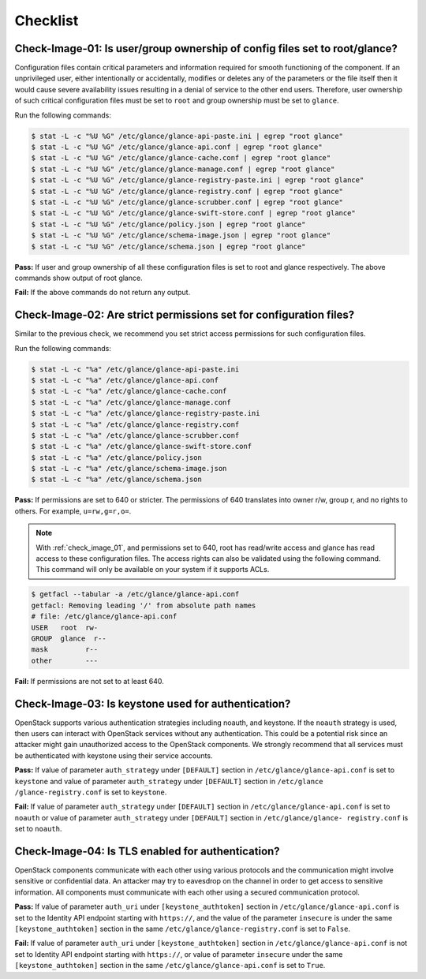 =========
Checklist
=========

.. _check_image_01:

Check-Image-01: Is user/group ownership of config files set to root/glance?
~~~~~~~~~~~~~~~~~~~~~~~~~~~~~~~~~~~~~~~~~~~~~~~~~~~~~~~~~~~~~~~~~~~~~~~~~~~

Configuration files contain critical parameters and information required for
smooth functioning of the component. If an unprivileged user, either
intentionally or accidentally, modifies or deletes any of the parameters or
the file itself then it would cause severe availability issues resulting in a
denial of service to the other end users. Therefore, user ownership of such
critical configuration files must be set to ``root`` and group ownership
must be set to ``glance``.

Run the following commands:

.. code:: console

   $ stat -L -c "%U %G" /etc/glance/glance-api-paste.ini | egrep "root glance"
   $ stat -L -c "%U %G" /etc/glance/glance-api.conf | egrep "root glance"
   $ stat -L -c "%U %G" /etc/glance/glance-cache.conf | egrep "root glance"
   $ stat -L -c "%U %G" /etc/glance/glance-manage.conf | egrep "root glance"
   $ stat -L -c "%U %G" /etc/glance/glance-registry-paste.ini | egrep "root glance"
   $ stat -L -c "%U %G" /etc/glance/glance-registry.conf | egrep "root glance"
   $ stat -L -c "%U %G" /etc/glance/glance-scrubber.conf | egrep "root glance"
   $ stat -L -c "%U %G" /etc/glance/glance-swift-store.conf | egrep "root glance"
   $ stat -L -c "%U %G" /etc/glance/policy.json | egrep "root glance"
   $ stat -L -c "%U %G" /etc/glance/schema-image.json | egrep "root glance"
   $ stat -L -c "%U %G" /etc/glance/schema.json | egrep "root glance"

**Pass:** If user and group ownership of all these configuration files is set
to root and glance respectively. The above commands show output of root glance.

**Fail:** If the above commands do not return any output.

.. _check_image_02:

Check-Image-02: Are strict permissions set for configuration files?
~~~~~~~~~~~~~~~~~~~~~~~~~~~~~~~~~~~~~~~~~~~~~~~~~~~~~~~~~~~~~~~~~~~

Similar to the previous check, we recommend you set strict access
permissions for such configuration files.

Run the following commands:

.. code:: console

    $ stat -L -c "%a" /etc/glance/glance-api-paste.ini
    $ stat -L -c "%a" /etc/glance/glance-api.conf
    $ stat -L -c "%a" /etc/glance/glance-cache.conf
    $ stat -L -c "%a" /etc/glance/glance-manage.conf
    $ stat -L -c "%a" /etc/glance/glance-registry-paste.ini
    $ stat -L -c "%a" /etc/glance/glance-registry.conf
    $ stat -L -c "%a" /etc/glance/glance-scrubber.conf
    $ stat -L -c "%a" /etc/glance/glance-swift-store.conf
    $ stat -L -c "%a" /etc/glance/policy.json
    $ stat -L -c "%a" /etc/glance/schema-image.json
    $ stat -L -c "%a" /etc/glance/schema.json

**Pass:** If permissions are set to 640 or stricter. The permissions of 640
translates into owner r/w, group r, and no rights to others. For example,
``u=rw,g=r,o=``.

.. note::

   With :ref:`check_image_01`, and permissions set to 640, root has
   read/write access and glance has read access to these configuration files. The
   access rights can also be validated using the following command. This command
   will only be available on your system if it supports ACLs.

.. code:: console

    $ getfacl --tabular -a /etc/glance/glance-api.conf
    getfacl: Removing leading '/' from absolute path names
    # file: /etc/glance/glance-api.conf
    USER   root  rw-
    GROUP  glance  r--
    mask         r--
    other        ---

**Fail:** If permissions are not set to at least 640.

.. _check_image_03:

Check-Image-03: Is keystone used for authentication?
~~~~~~~~~~~~~~~~~~~~~~~~~~~~~~~~~~~~~~~~~~~~~~~~~~~~

OpenStack supports various authentication strategies including noauth, and
keystone. If the ``noauth`` strategy is used, then users can interact with
OpenStack services without any authentication. This could be a potential
risk since an attacker might gain unauthorized access to the OpenStack
components. We strongly recommend that all services must be authenticated
with keystone using their service accounts.

**Pass:** If value of parameter ``auth_strategy`` under ``[DEFAULT]`` section
in ``/etc/glance/glance-api.conf`` is set to ``keystone`` and value of
parameter ``auth_strategy`` under ``[DEFAULT]`` section in ``/etc/glance
/glance-registry.conf`` is set to ``keystone``.

**Fail:** If value of parameter ``auth_strategy`` under ``[DEFAULT]`` section
in ``/etc/glance/glance-api.conf`` is set to ``noauth`` or value of parameter
``auth_strategy`` under ``[DEFAULT]`` section in ``/etc/glance/glance-
registry.conf`` is set to ``noauth``.

.. _check_image_04:

Check-Image-04: Is TLS enabled for authentication?
~~~~~~~~~~~~~~~~~~~~~~~~~~~~~~~~~~~~~~~~~~~~~~~~~~

OpenStack components communicate with each other using various protocols and
the communication might involve sensitive or confidential data. An attacker
may try to eavesdrop on the channel in order to get access to sensitive
information. All components must communicate with each other using a
secured communication protocol.

**Pass:** If value of parameter ``auth_uri`` under ``[keystone_authtoken]``
section in ``/etc/glance/glance-api.conf`` is set to the Identity API endpoint
starting with ``https://``, and the value of the parameter ``insecure`` is under
the same ``[keystone_authtoken]`` section in the same
``/etc/glance/glance-registry.conf`` is set to ``False``.

**Fail:** If value of parameter ``auth_uri`` under ``[keystone_authtoken]``
section in ``/etc/glance/glance-api.conf`` is not set to Identity API endpoint
starting with ``https://``, or value of parameter ``insecure`` under the same
``[keystone_authtoken]`` section in the same ``/etc/glance/glance-api.conf``
is set to ``True``.
